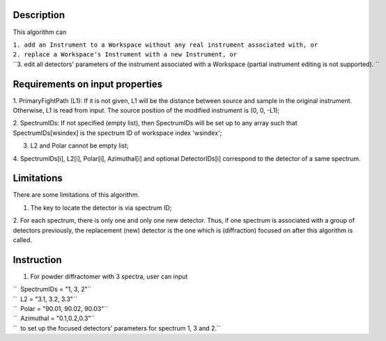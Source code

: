 .. algorithm::

.. summary::

.. alias::

.. properties::

Description
-----------

This algorithm can

| ``1. add an Instrument to a Workspace without any real instrument associated with, or``
| ``2. replace a Workspace's Instrument with a new Instrument, or``
| ``3. edit all detectors' parameters of the instrument associated with a Workspace (partial instrument editing is not supported). ``

Requirements on input properties
--------------------------------

1. PrimaryFightPath (L1): If it is not given, L1 will be the distance
between source and sample in the original instrument. Otherwise, L1 is
read from input. The source position of the modified instrument is (0,
0, -L1);

2. SpectrumIDs: If not specified (empty list), then SpectrumIDs will be
set up to any array such that SpectrumIDs[wsindex] is the spectrum ID of
workspace index 'wsindex';

3. L2 and Polar cannot be empty list;

4. SpectrumIDs[i], L2[i], Polar[i], Azimuthal[i] and optional
DetectorIDs[i] correspond to the detector of a same spectrum.

Limitations
-----------

There are some limitations of this algorithm.

1. The key to locate the detector is via spectrum ID;

2. For each spectrum, there is only one and only one new detector. Thus,
if one spectrum is associated with a group of detectors previously, the
replacement (new) detector is the one which is (diffraction) focused on
after this algorithm is called.

Instruction
-----------

1. For powder diffractomer with 3 spectra, user can input

| ``  SpectrumIDs = "1, 3, 2"``
| ``  L2 = "3.1, 3.2, 3.3"``
| ``  Polar = "90.01, 90.02, 90.03"``
| ``  Azimuthal = "0.1,0.2,0.3"``
| ``  to set up the focused detectors' parameters for spectrum 1, 3 and 2.``

.. categories::

.. sourcelink::
